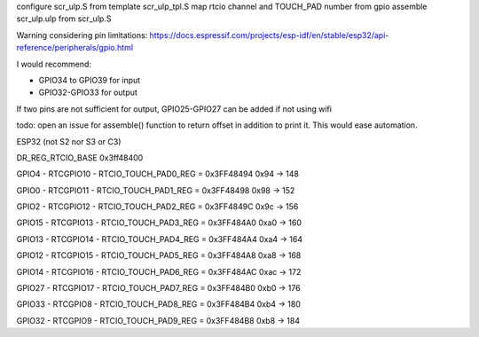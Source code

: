 configure scr_ulp.S from template scr_ulp_tpl.S
map rtcio channel and TOUCH_PAD number from gpio
assemble scr_ulp.ulp from scr_ulp.S


Warning considering pin limitations: 
https://docs.espressif.com/projects/esp-idf/en/stable/esp32/api-reference/peripherals/gpio.html

I would recommend:

- GPIO34 to GPIO39 for input
- GPIO32-GPIO33 for output

If two pins are not sufficient for output, GPIO25-GPIO27 can be added if not using wifi

todo: open an issue for assemble() function to return offset in addition to print it. This would ease automation.

ESP32 (not S2 nor S3 or C3)

DR_REG_RTCIO_BASE 0x3ff48400

GPIO4 - RTCGPIO10 - RTCIO_TOUCH_PAD0_REG = 0x3FF48494 
0x94 -> 148

GPIO0 - RTCGPIO11 - RTCIO_TOUCH_PAD1_REG = 0x3FF48498 
0x98 -> 152

GPIO2 - RTCGPIO12 - RTCIO_TOUCH_PAD2_REG = 0x3FF4849C 
0x9c -> 156

GPIO15 - RTCGPIO13 - RTCIO_TOUCH_PAD3_REG = 0x3FF484A0 
0xa0 -> 160

GPIO13 - RTCGPIO14 - RTCIO_TOUCH_PAD4_REG = 0x3FF484A4 
0xa4 -> 164

GPIO12 - RTCGPIO15 - RTCIO_TOUCH_PAD5_REG = 0x3FF484A8 
0xa8 -> 168

GPIO14 - RTCGPIO16 - RTCIO_TOUCH_PAD6_REG = 0x3FF484AC 
0xac -> 172

GPIO27 - RTCGPIO17 - RTCIO_TOUCH_PAD7_REG = 0x3FF484B0 
0xb0 -> 176

GPIO33 - RTCGPIO8 - RTCIO_TOUCH_PAD8_REG = 0x3FF484B4 
0xb4 -> 180

GPIO32 - RTCGPIO9 - RTCIO_TOUCH_PAD9_REG = 0x3FF484B8 
0xb8 -> 184
